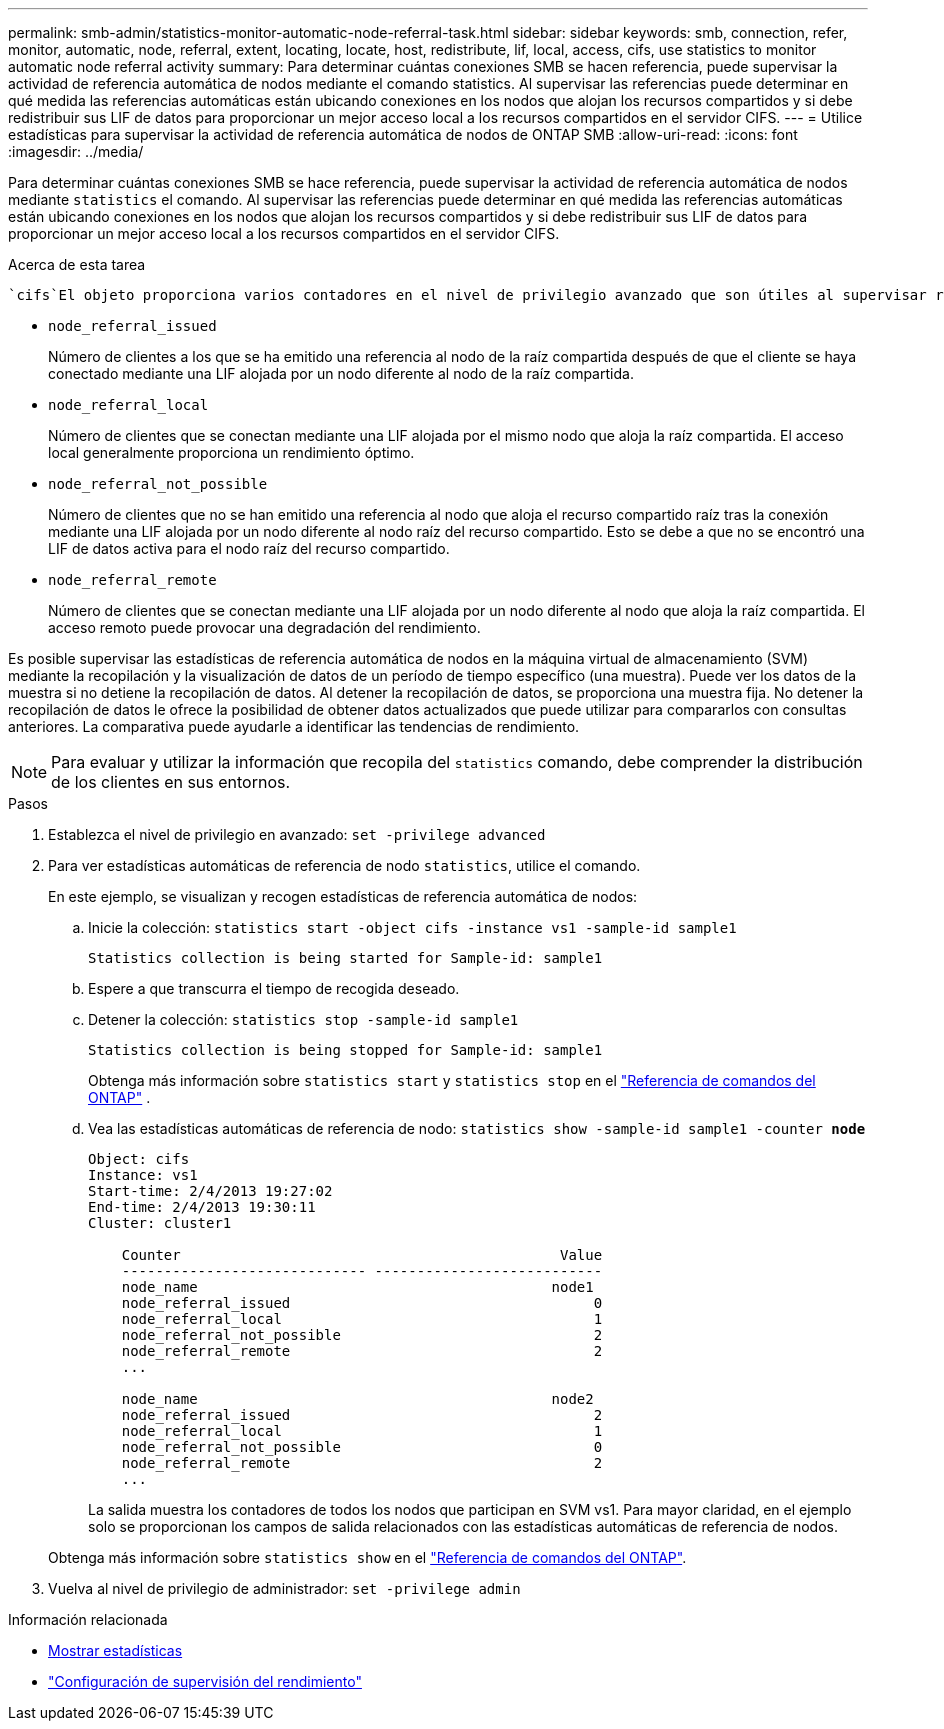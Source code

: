 ---
permalink: smb-admin/statistics-monitor-automatic-node-referral-task.html 
sidebar: sidebar 
keywords: smb, connection, refer, monitor, automatic, node, referral, extent, locating, locate, host, redistribute, lif, local, access, cifs, use statistics to monitor automatic node referral activity 
summary: Para determinar cuántas conexiones SMB se hacen referencia, puede supervisar la actividad de referencia automática de nodos mediante el comando statistics. Al supervisar las referencias puede determinar en qué medida las referencias automáticas están ubicando conexiones en los nodos que alojan los recursos compartidos y si debe redistribuir sus LIF de datos para proporcionar un mejor acceso local a los recursos compartidos en el servidor CIFS. 
---
= Utilice estadísticas para supervisar la actividad de referencia automática de nodos de ONTAP SMB
:allow-uri-read: 
:icons: font
:imagesdir: ../media/


[role="lead"]
Para determinar cuántas conexiones SMB se hace referencia, puede supervisar la actividad de referencia automática de nodos mediante `statistics` el comando. Al supervisar las referencias puede determinar en qué medida las referencias automáticas están ubicando conexiones en los nodos que alojan los recursos compartidos y si debe redistribuir sus LIF de datos para proporcionar un mejor acceso local a los recursos compartidos en el servidor CIFS.

.Acerca de esta tarea
 `cifs`El objeto proporciona varios contadores en el nivel de privilegio avanzado que son útiles al supervisar referencias automáticas de nodos SMB:

* `node_referral_issued`
+
Número de clientes a los que se ha emitido una referencia al nodo de la raíz compartida después de que el cliente se haya conectado mediante una LIF alojada por un nodo diferente al nodo de la raíz compartida.

* `node_referral_local`
+
Número de clientes que se conectan mediante una LIF alojada por el mismo nodo que aloja la raíz compartida. El acceso local generalmente proporciona un rendimiento óptimo.

* `node_referral_not_possible`
+
Número de clientes que no se han emitido una referencia al nodo que aloja el recurso compartido raíz tras la conexión mediante una LIF alojada por un nodo diferente al nodo raíz del recurso compartido. Esto se debe a que no se encontró una LIF de datos activa para el nodo raíz del recurso compartido.

* `node_referral_remote`
+
Número de clientes que se conectan mediante una LIF alojada por un nodo diferente al nodo que aloja la raíz compartida. El acceso remoto puede provocar una degradación del rendimiento.



Es posible supervisar las estadísticas de referencia automática de nodos en la máquina virtual de almacenamiento (SVM) mediante la recopilación y la visualización de datos de un período de tiempo específico (una muestra). Puede ver los datos de la muestra si no detiene la recopilación de datos. Al detener la recopilación de datos, se proporciona una muestra fija. No detener la recopilación de datos le ofrece la posibilidad de obtener datos actualizados que puede utilizar para compararlos con consultas anteriores. La comparativa puede ayudarle a identificar las tendencias de rendimiento.

[NOTE]
====
Para evaluar y utilizar la información que recopila del `statistics` comando, debe comprender la distribución de los clientes en sus entornos.

====
.Pasos
. Establezca el nivel de privilegio en avanzado: `set -privilege advanced`
. Para ver estadísticas automáticas de referencia de nodo `statistics`, utilice el comando.
+
En este ejemplo, se visualizan y recogen estadísticas de referencia automática de nodos:

+
.. Inicie la colección: `statistics start -object cifs -instance vs1 -sample-id sample1`
+
[listing]
----
Statistics collection is being started for Sample-id: sample1
----
.. Espere a que transcurra el tiempo de recogida deseado.
.. Detener la colección: `statistics stop -sample-id sample1`
+
[listing]
----
Statistics collection is being stopped for Sample-id: sample1
----
+
Obtenga más información sobre  `statistics start` y  `statistics stop` en el link:https://docs.netapp.com/us-en/ontap-cli/search.html?q=statistics["Referencia de comandos del ONTAP"^] .

.. Vea las estadísticas automáticas de referencia de nodo: `statistics show -sample-id sample1 -counter *node*`
+
[listing]
----
Object: cifs
Instance: vs1
Start-time: 2/4/2013 19:27:02
End-time: 2/4/2013 19:30:11
Cluster: cluster1

    Counter                                             Value
    ----------------------------- ---------------------------
    node_name                                          node1
    node_referral_issued                                    0
    node_referral_local                                     1
    node_referral_not_possible                              2
    node_referral_remote                                    2
    ...

    node_name                                          node2
    node_referral_issued                                    2
    node_referral_local                                     1
    node_referral_not_possible                              0
    node_referral_remote                                    2
    ...
----
+
La salida muestra los contadores de todos los nodos que participan en SVM vs1. Para mayor claridad, en el ejemplo solo se proporcionan los campos de salida relacionados con las estadísticas automáticas de referencia de nodos.

+
Obtenga más información sobre `statistics show` en el link:https://docs.netapp.com/us-en/ontap-cli/statistics-show.html["Referencia de comandos del ONTAP"^].



. Vuelva al nivel de privilegio de administrador: `set -privilege admin`


.Información relacionada
* xref:display-statistics-task.adoc[Mostrar estadísticas]
* link:../performance-config/index.html["Configuración de supervisión del rendimiento"]

